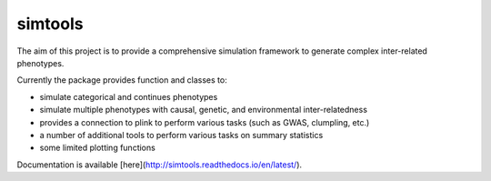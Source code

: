 simtools
-----------

The aim of this project is to provide a comprehensive simulation framework to generate complex inter-related phenotypes.

Currently the package provides function and classes to:

- simulate categorical and continues phenotypes
- simulate multiple phenotypes with causal, genetic, and environmental inter-relatedness
- provides a connection to plink to perform various tasks (such as GWAS, clumpling, etc.)
- a number of additional tools to perform various tasks on summary statistics
- some limited plotting functions

Documentation is available [here](http://simtools.readthedocs.io/en/latest/).
